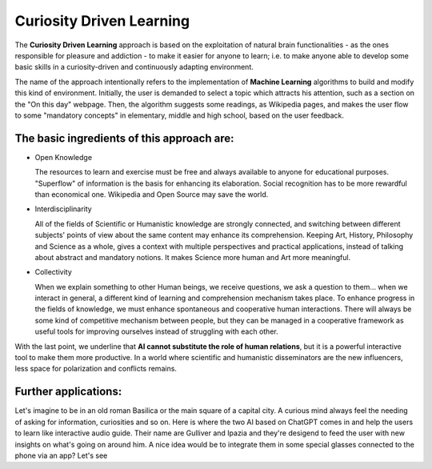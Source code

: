 Curiosity Driven Learning
=========================


The **Curiosity Driven Learning** approach is based on the exploitation of natural brain functionalities - as the ones responsible for pleasure and addiction - to make it easier for anyone to learn; i.e. to make anyone able to develop some basic skills in a curiosity-driven and continuously adapting environment.


.. image:: https://github.com/Dario-Maglio/Curiosity_Driven_Learning/blob/9307b89a718a8ed1867f12c35f066303a5db6073/Progetto_Ipazia.jpg
  :alt: Alternative text
  :align: center
  :width: 1000
  :height: 500
  

The name of the approach intentionally refers to the implementation of **Machine Learning** algorithms to build and modify this kind of environment. Initially, the user is demanded to select a topic which attracts his attention, such as a section on the "On this day" webpage. Then, the algorithm suggests some readings, as Wikipedia pages, and makes the user flow to some "mandatory concepts" in elementary, middle and high school, based on the user feedback.

The basic ingredients of this approach are:
"""""""""""""""""""""""""""""""""""""""""""

- Open Knowledge 
  
  The resources to learn and exercise must be free and always available to anyone for educational purposes. "Superflow" of information is the basis for enhancing its elaboration. Social recognition has to be more rewardful than economical one. Wikipedia and Open Source may save the world.
  
- Interdisciplinarity
  
  All of the fields of Scientific or Humanistic knowledge are strongly connected, and switching between different subjects' points of view about the same content may enhance its comprehension. Keeping Art, History, Philosophy and Science as a whole, gives a context with multiple perspectives and practical applications, instead of talking about abstract and mandatory notions. It makes Science more human and Art more meaningful. 

- Collectivity
  
  When we explain something to other Human beings, we receive questions, we ask a question to them... when we interact in general, a different kind of learning and comprehension mechanism takes place. To enhance progress in the fields of knowledge, we must enhance spontaneous and cooperative human interactions. There will always be some kind of competitive mechanism between people, but they can be managed in a cooperative framework as useful tools for improving ourselves instead of struggling with each other.


With the last point, we underline that **AI cannot substitute the role of human relations**, but it is a powerful interactive tool to make them more productive. In a world where scientific and humanistic disseminators are the new influencers, less space for polarization and conflicts remains.


Further applications:
"""""""""""""""""""""

Let's imagine to be in an old roman Basilica or the main square of a capital city. A curious mind always feel the needing of asking for information, curiosities and so on. Here is where the two AI based on ChatGPT comes in and help the users to learn like interactive audio guide. Their name are Gulliver and Ipazia and they're desigend to feed the user with new insights on what's going on around him. A nice idea would be to integrate them in some special glasses connected to the phone via an app? Let's see
